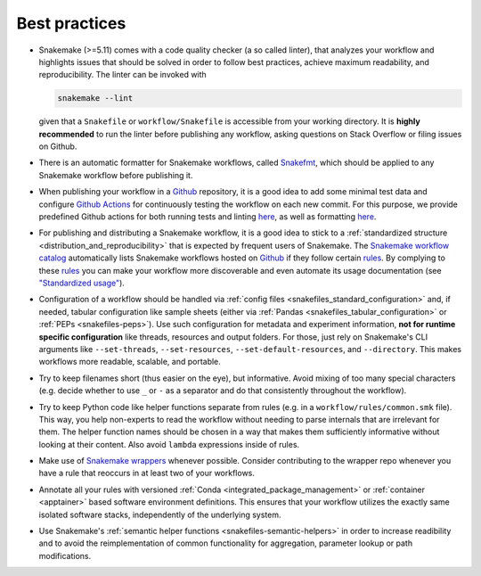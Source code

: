 .. _snakefiles-best_practices:

==============
Best practices
==============

* Snakemake (>=5.11) comes with a code quality checker (a so called linter), that analyzes your workflow and highlights issues that should be solved in order to follow best practices, achieve maximum readability, and reproducibility.
  The linter can be invoked with 

  .. code-block:: bash

      snakemake --lint

  given that a ``Snakefile`` or ``workflow/Snakefile`` is accessible from your working directory.
  It is **highly recommended** to run the linter before publishing any workflow, asking questions on Stack Overflow or filing issues on Github.
* There is an automatic formatter for Snakemake workflows, called `Snakefmt <https://github.com/snakemake/snakefmt>`_, which should be applied to any Snakemake workflow before publishing it.
* When publishing your workflow in a `Github <https://github.com>`_ repository, it is a good idea to add some minimal test data and configure `Github Actions <https://github.com/features/actions>`_ for continuously testing the workflow on each new commit.
  For this purpose, we provide predefined Github actions for both running tests and linting `here <https://github.com/snakemake/snakemake-github-action>`__, as well as formatting `here <https://github.com/snakemake/snakefmt#github-actions>`__.
* For publishing and distributing a Snakemake workflow, it is a good idea to stick to a :ref:`standardized structure <distribution_and_reproducibility>` that is expected by frequent users of Snakemake.
  The `Snakemake workflow catalog <https://snakemake.github.io/snakemake-workflow-catalog>`_ automatically lists Snakemake workflows hosted on `Github <https://github.com>`_ if they follow certain `rules <https://snakemake.github.io/snakemake-workflow-catalog/?rules=true>`_.
  By complying to these `rules <https://snakemake.github.io/snakemake-workflow-catalog/?rules=true>`_ you can make your workflow more discoverable and even automate its usage documentation (see `"Standardized usage" <https://snakemake.github.io/snakemake-workflow-catalog/?rules=true>`_).
* Configuration of a workflow should be handled via :ref:`config files <snakefiles_standard_configuration>` and, if needed, tabular configuration like sample sheets (either via :ref:`Pandas <snakefiles_tabular_configuration>` or :ref:`PEPs <snakefiles-peps>`).
  Use such configuration for metadata and experiment information, **not for runtime specific configuration** like threads, resources and output folders.
  For those, just rely on Snakemake's CLI arguments like ``--set-threads``, ``--set-resources``, ``--set-default-resources``, and ``--directory``. 
  This makes workflows more readable, scalable, and portable.
* Try to keep filenames short (thus easier on the eye), but informative. Avoid mixing of too many special characters (e.g. decide whether to use ``_`` or ``-`` as a separator and do that consistently throughout the workflow).
* Try to keep Python code like helper functions separate from rules (e.g. in a ``workflow/rules/common.smk`` file). This way, you help non-experts to read the workflow without needing to parse internals that are irrelevant for them. The helper function names should be chosen in a way that makes them sufficiently informative without looking at their content. Also avoid ``lambda`` expressions inside of rules.
* Make use of `Snakemake wrappers <https://snakemake-wrappers.readthedocs.io>`_ whenever possible. Consider contributing to the wrapper repo whenever you have a rule that reoccurs in at least two of your workflows.
* Annotate all your rules with versioned :ref:`Conda <integrated_package_management>` or :ref:`container <apptainer>` based software environment definitions. This ensures that your workflow utilizes the exactly same isolated software stacks, independently of the underlying system.
* Use Snakemake's :ref:`semantic helper functions <snakefiles-semantic-helpers>` in order to increase readibility and to avoid the reimplementation of common functionality for aggregation, parameter lookup or path modifications.

